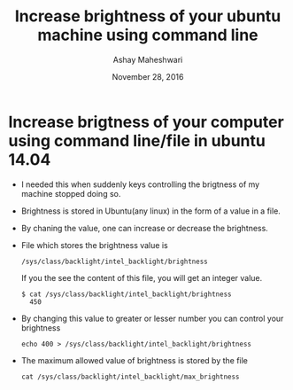 #+Title: Increase brightness of your ubuntu machine using command line 
#+Date: November 28, 2016
#+Author: Ashay Maheshwari


* Increase brigtness of your computer using command line/file in ubuntu 14.04
  + I needed this when suddenly keys controlling the brigtness of my
    machine stopped doing so.
  + Brightness is stored in Ubuntu(any linux) in the form of a value in a file.
  + By chaning the value, one can increase or decrease the brightness.
  + File which stores the brightness value is 
    #+BEGIN_SRC command
    /sys/class/backlight/intel_backlight/brightness
    #+END_SRC
    If you the see the content of this file, you will get an integer value.
    #+BEGIN_SRC command
    $ cat /sys/class/backlight/intel_backlight/brightness
      450
    #+END_SRC
  + By changing this value to greater or lesser number you can control your brightness
    #+BEGIN_SRC command
    echo 400 > /sys/class/backlight/intel_backlight/brightness
    #+END_SRC
  + The maximum allowed value of brightness is stored by the file 
    #+BEGIN_SRC command
    cat /sys/class/backlight/intel_backlight/max_brightness 
    #+END_SRC
